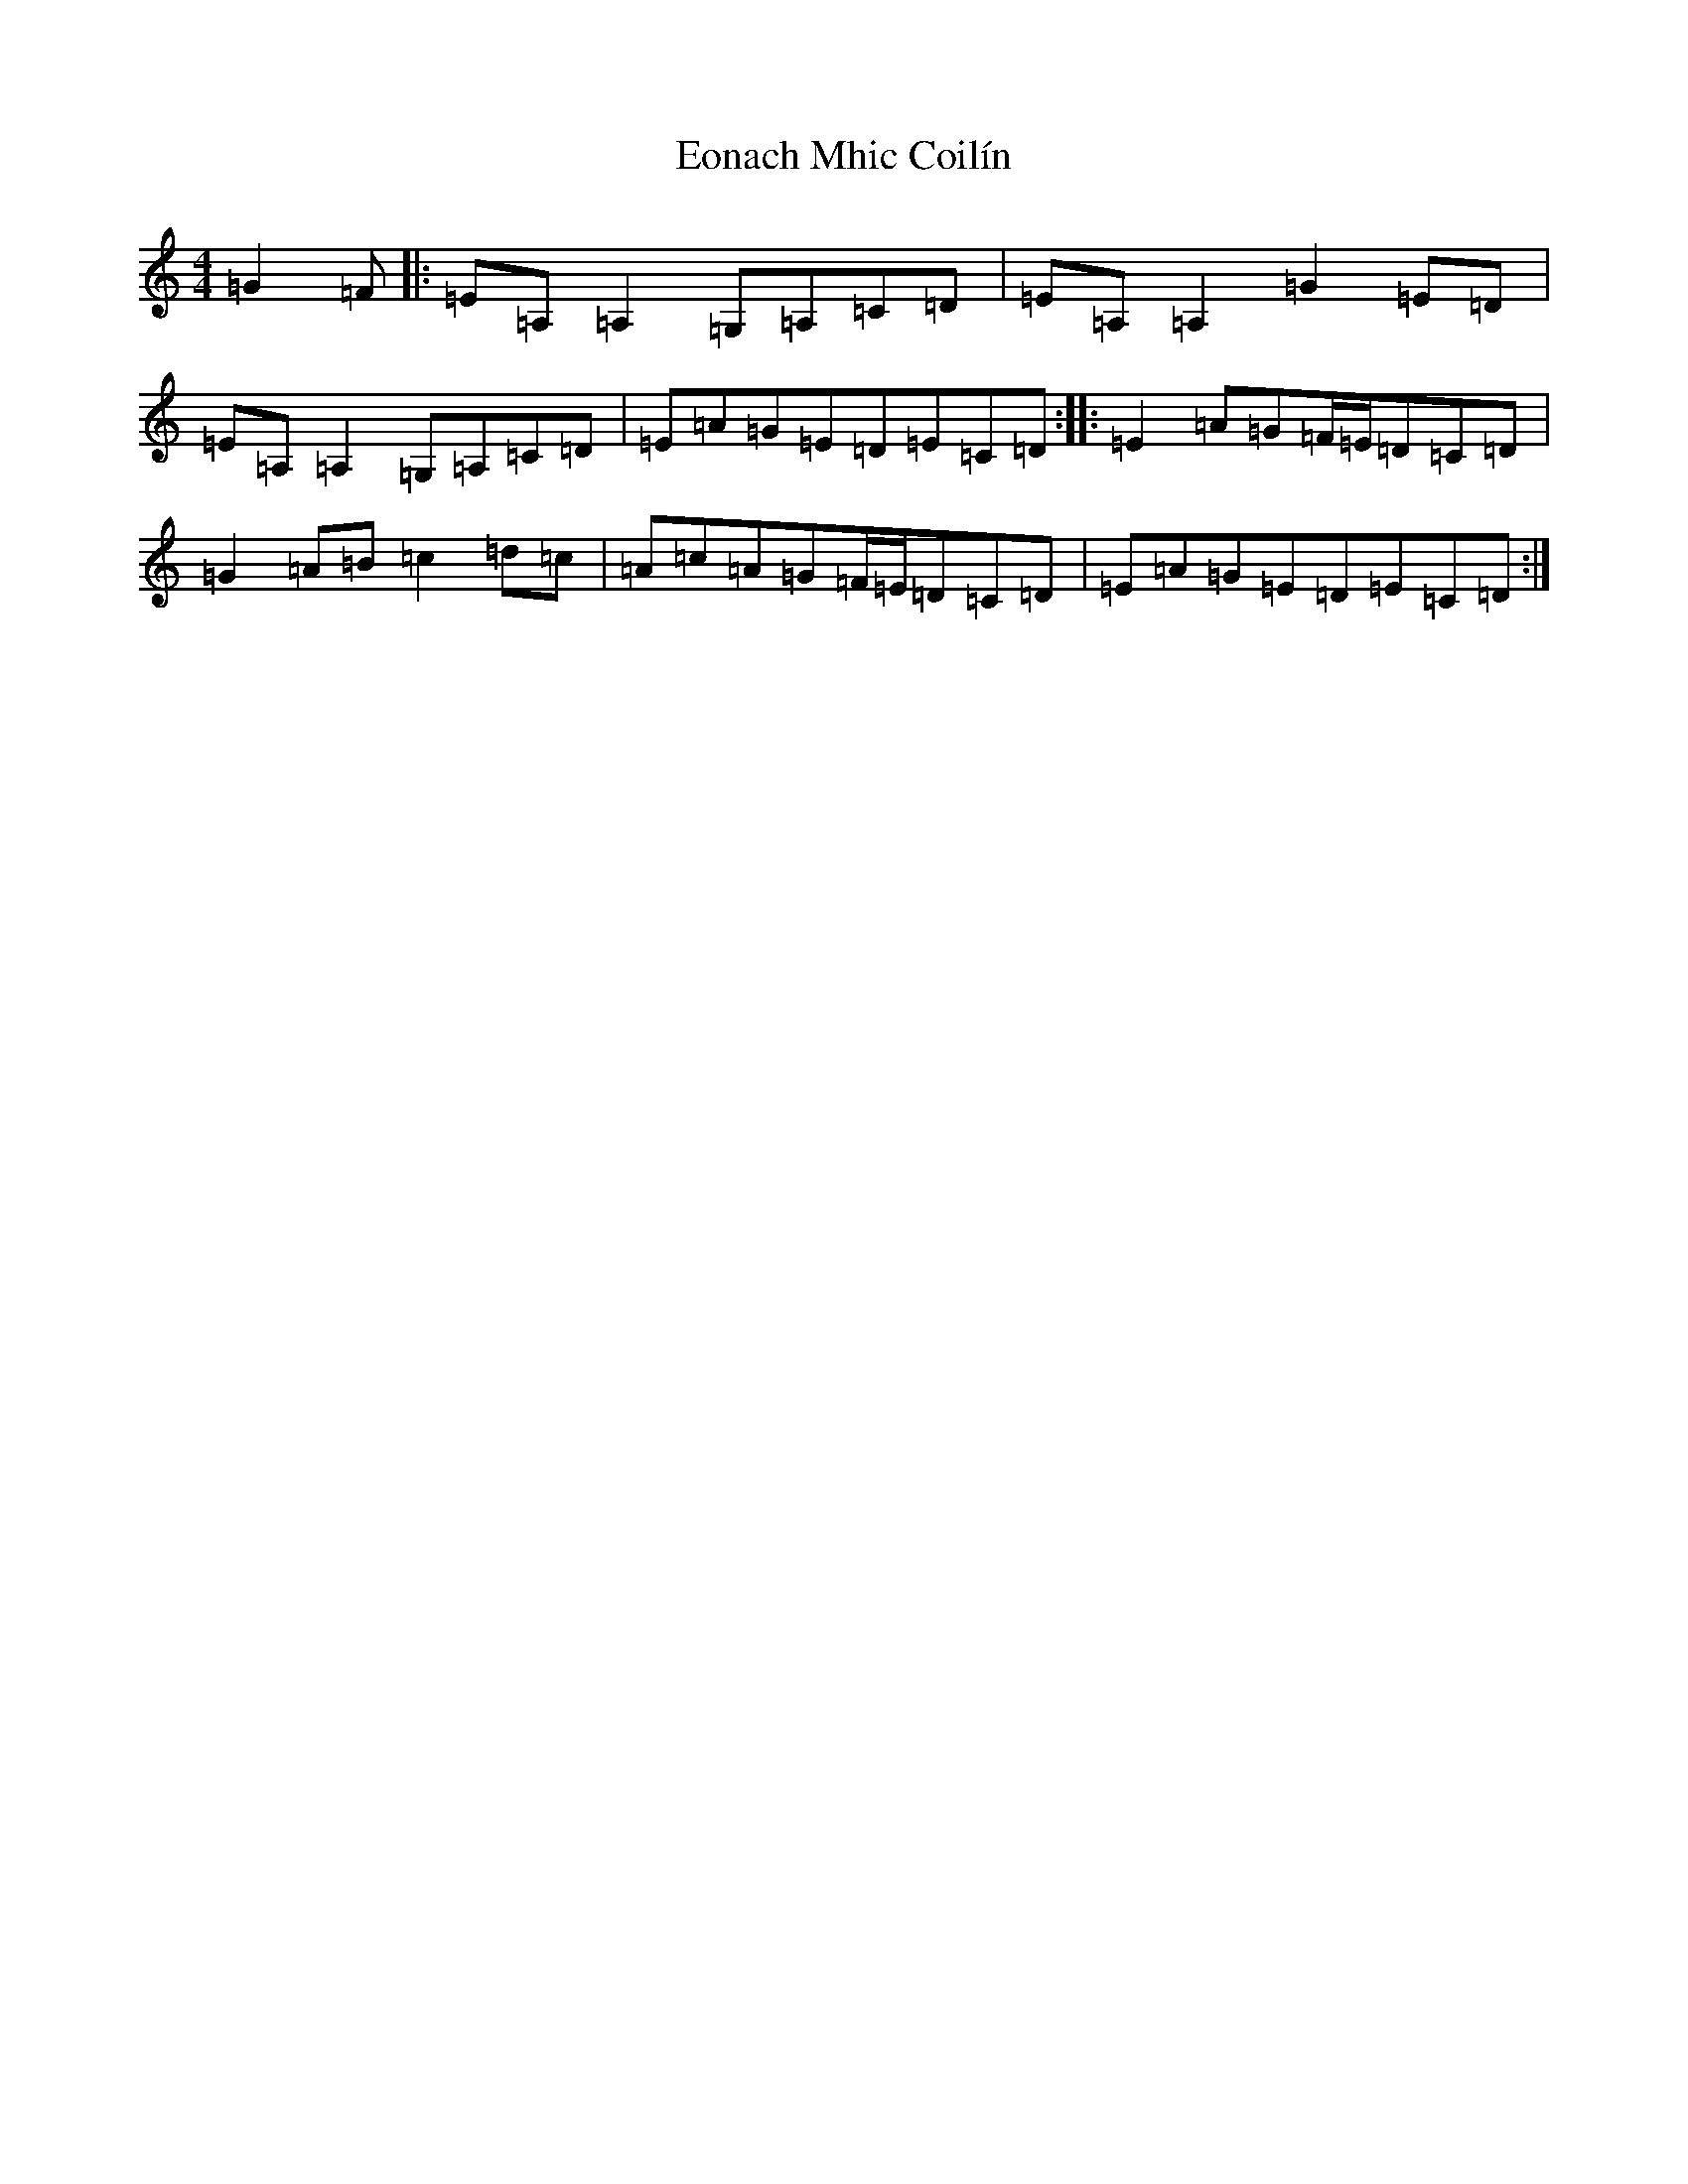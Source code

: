 X: 5899
T: Eonach Mhic Coilín
S: https://thesession.org/tunes/78#setting12570
R: reel
M:4/4
L:1/8
K: C Major
=G2=F|:=E=A,=A,2=G,=A,=C=D|=E=A,=A,2=G2=E=D|=E=A,=A,2=G,=A,=C=D|=E=A=G=E=D=E=C=D:||:=E2=A=G=F/2=E/2=D=C=D|=G2=A=B=c2=d=c|=A=c=A=G=F/2=E/2=D=C=D|=E=A=G=E=D=E=C=D:|